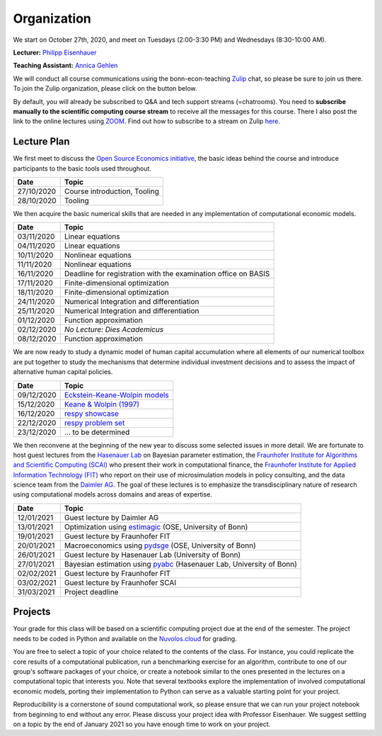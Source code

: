 ###############
Organization
###############

We start on October 27th, 2020, and meet on Tuesdays (2:00-3:30 PM) and Wednesdays (8:30-10:00 AM).

**Lecturer:** `Philipp Eisenhauer <https://peisenha.github.io>`_

**Teaching Assistant:** `Annica Gehlen <https://www.iame.uni-bonn.de/people/annica-gehlen>`_

We will conduct all course communications using the bonn-econ-teaching `Zulip <https://zulip.com>`_ chat, so please be sure to join us there. To join the Zulip organization, please click on the button below.

.. image:: https://img.shields.io/badge/zulip-join_chat-brightgreen.svg
    :target: https://bonn-econ-teaching.zulipchat.com

By default, you will already be subscribed to Q&A and tech support streams (=chatrooms). You need to **subscribe manually to the scientific computing course stream** to receive all the messages for this course. There I also post the link to the online lectures using `ZOOM <https://zoom.us>`_. Find out how to subscribe to a stream on Zulip `here <https://zulipchat.com/help/browse-and-subscribe-to-streams>`__.

Lecture Plan
"""""""""""""

We first meet to discuss the `Open Source Economics initiative <https://open-econ.org>`_, the basic ideas behind the course and introduce participants to the basic tools used throughout.

+------------+-----------------------------------------------------------------------------------------------------------+
| **Date**   | **Topic**                                                                                                 |
+============+===========================================================================================================+
| 27/10/2020 | Course introduction, Tooling                                                                              |
+------------+-----------------------------------------------------------------------------------------------------------+
| 28/10/2020 | Tooling                                                                                                   |
+------------+-----------------------------------------------------------------------------------------------------------+

We then acquire the basic numerical skills that are needed in any implementation of computational economic models.

+------------+-----------------------------------------------------------------------------------------------------------+
| **Date**   | **Topic**                                                                                                 |
+============+===========================================================================================================+
| 03/11/2020 | Linear equations                                                                                          |
+------------+-----------------------------------------------------------------------------------------------------------+
| 04/11/2020 | Linear equations                                                                                          |
+------------+-----------------------------------------------------------------------------------------------------------+
| 10/11/2020 | Nonlinear equations                                                                                       |
+------------+-----------------------------------------------------------------------------------------------------------+
| 11/11/2020 | Nonlinear equations                                                                                       |
+------------+-----------------------------------------------------------------------------------------------------------+
| 16/11/2020 | Deadline for registration with the examination office on BASIS                                            |
+------------+-----------------------------------------------------------------------------------------------------------+
| 17/11/2020 | Finite-dimensional optimization                                                                           |
+------------+-----------------------------------------------------------------------------------------------------------+
| 18/11/2020 | Finite-dimensional optimization                                                                           |
+------------+-----------------------------------------------------------------------------------------------------------+
| 24/11/2020 | Numerical Integration and differentiation                                                                 |
+------------+-----------------------------------------------------------------------------------------------------------+
| 25/11/2020 | Numerical Integration and differentiation                                                                 |
+------------+-----------------------------------------------------------------------------------------------------------+
| 01/12/2020 | Function approximation                                                                                    |
+------------+-----------------------------------------------------------------------------------------------------------+
| 02/12/2020 | *No Lecture: Dies Academicus*                                                                             |
+------------+-----------------------------------------------------------------------------------------------------------+
| 08/12/2020 | Function approximation                                                                                    |
+------------+-----------------------------------------------------------------------------------------------------------+

We are now ready to study a dynamic model of human capital accumulation where all elements of our numerical toolbox are put together to study the mechanisms that determine individual investment decisions and to assess the impact of alternative human capital policies.

+------------+-----------------------------------------------------------------------------------------------------------+
| **Date**   | **Topic**                                                                                                 |
+============+===========================================================================================================+
| 09/12/2020 | `Eckstein-Keane-Wolpin models <https://bit.ly/35hYZuV>`__                                                 |
+------------+-----------------------------------------------------------------------------------------------------------+
| 15/12/2020 | `Keane & Wolpin (1997) <https://www.jstor.org/stable/10.1086/262080>`__                                   |
+------------+-----------------------------------------------------------------------------------------------------------+
| 16/12/2020 | `respy showcase <https://respy.readthedocs.io/>`__                                                        |
+------------+-----------------------------------------------------------------------------------------------------------+
| 22/12/2020 | `respy problem set <https://respy.readthedocs.io/>`__                                                     |
+------------+-----------------------------------------------------------------------------------------------------------+
| 23/12/2020 |  ... to be determined                                                                                     |
+------------+-----------------------------------------------------------------------------------------------------------+

We then reconvene at the beginning of the new year to discuss some selected issues in more detail. We are fortunate to host guest lectures from the `Hasenauer Lab <https://www.mathematics-and-life-sciences.uni-bonn.de>`__ on Bayesian parameter estimation,  the `Fraunhofer Institute for Algorithms and Scientific Computing (SCAI) <https://www.scai.fraunhofer.de/en.html>`__ who present their work in computational finance, the `Fraunhofer Institute for Applied Information Technology (FIT) <https://www.fit.fraunhofer.de/en.html>`__ who report on their use of microsimulation models in policy consulting, and the data science team from the `Daimler AG <https://www.daimler.com>`__. The goal of these lectures is to emphasize the transdisciplinary nature of research using computational models across domains and areas of expertise.

+------------+-----------------------------------------------------------------------------------------------------------+
| **Date**   | **Topic**                                                                                                 |
+============+===========================================================================================================+
| 12/01/2021 | Guest lecture by Daimler AG                                                                               |
+------------+-----------------------------------------------------------------------------------------------------------+
| 13/01/2021 | Optimization using `estimagic <https://estimagic.readthedocs.io/>`__ (OSE, University of Bonn)            |
+------------+-----------------------------------------------------------------------------------------------------------+
| 19/01/2021 | Guest lecture by Fraunhofer FIT                                                                           |
+------------+-----------------------------------------------------------------------------------------------------------+
| 20/01/2021 | Macroeconomics using `pydsge <https://pydsge.readthedocs.io/>`__   (OSE, University of Bonn)              |
+------------+-----------------------------------------------------------------------------------------------------------+
| 26/01/2021 | Guest lecture by Hasenauer Lab  (University of Bonn)                                                      |                                         
+------------+-----------------------------------------------------------------------------------------------------------+
| 27/01/2021 | Bayesian estimation using `pyabc  <https://pyabc.readthedocs.io/>`__ (Hasenauer Lab, University of Bonn)  |
+------------+-----------------------------------------------------------------------------------------------------------+
| 02/02/2021 | Guest lecture by Fraunhofer FIT                                                                           |
+------------+-----------------------------------------------------------------------------------------------------------+
| 03/02/2021 | Guest lecture by Fraunhofer SCAI                                                                          |
+------------+-----------------------------------------------------------------------------------------------------------+
| 31/03/2021 | Project deadline                                                                                          |
+------------+-----------------------------------------------------------------------------------------------------------+



Projects
""""""""

Your grade for this class will be based on a scientific computing project due at the end of the semester. The project needs to be coded in Python and available on the `Nuvolos.cloud <https://nuvolos.cloud>`_  for grading.

You are free to select a topic of your choice related to the contents of the class. For instance, you could replicate the core results of a computational publication, run a benchmarking exercise for an algorithm, contribute to one of our group's software packages of your choice, or create a notebook similar to the ones presented in the lectures on a computational topic that interests you. Note that several textbooks explore the implementation of involved computational economic models, porting their implementation to Python can serve as a valuable starting point for your project.

Reproducibility is a cornerstone of sound computational work, so please ensure that we can run your project notebook from beginning to end without any error. Please discuss your project idea with Professor Eisenhauer. We suggest settling on a topic by the end of January 2021 so you have enough time to work on your project.
